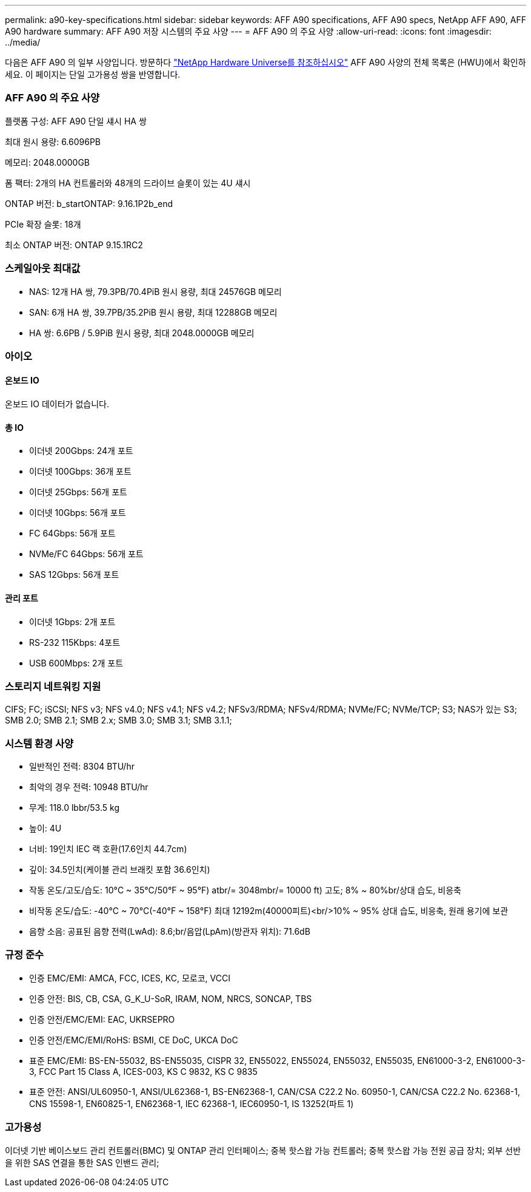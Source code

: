 ---
permalink: a90-key-specifications.html 
sidebar: sidebar 
keywords: AFF A90 specifications, AFF A90 specs, NetApp AFF A90, AFF A90 hardware 
summary: AFF A90 저장 시스템의 주요 사양 
---
= AFF A90 의 주요 사양
:allow-uri-read: 
:icons: font
:imagesdir: ../media/


[role="lead"]
다음은 AFF A90 의 일부 사양입니다.  방문하다 https://hwu.netapp.com["NetApp Hardware Universe를 참조하십시오"^] AFF A90 사양의 전체 목록은 (HWU)에서 확인하세요.  이 페이지는 단일 고가용성 쌍을 반영합니다.



=== AFF A90 의 주요 사양

플랫폼 구성: AFF A90 단일 섀시 HA 쌍

최대 원시 용량: 6.6096PB

메모리: 2048.0000GB

폼 팩터: 2개의 HA 컨트롤러와 48개의 드라이브 슬롯이 있는 4U 섀시

ONTAP 버전: b_startONTAP: 9.16.1P2b_end

PCIe 확장 슬롯: 18개

최소 ONTAP 버전: ONTAP 9.15.1RC2



=== 스케일아웃 최대값

* NAS: 12개 HA 쌍, 79.3PB/70.4PiB 원시 용량, 최대 24576GB 메모리
* SAN: 6개 HA 쌍, 39.7PB/35.2PiB 원시 용량, 최대 12288GB 메모리
* HA 쌍: 6.6PB / 5.9PiB 원시 용량, 최대 2048.0000GB 메모리




=== 아이오



==== 온보드 IO

온보드 IO 데이터가 없습니다.



==== 총 IO

* 이더넷 200Gbps: 24개 포트
* 이더넷 100Gbps: 36개 포트
* 이더넷 25Gbps: 56개 포트
* 이더넷 10Gbps: 56개 포트
* FC 64Gbps: 56개 포트
* NVMe/FC 64Gbps: 56개 포트
* SAS 12Gbps: 56개 포트




==== 관리 포트

* 이더넷 1Gbps: 2개 포트
* RS-232 115Kbps: 4포트
* USB 600Mbps: 2개 포트




=== 스토리지 네트워킹 지원

CIFS; FC; iSCSI; NFS v3; NFS v4.0; NFS v4.1; NFS v4.2; NFSv3/RDMA; NFSv4/RDMA; NVMe/FC; NVMe/TCP; S3; NAS가 있는 S3; SMB 2.0; SMB 2.1; SMB 2.x; SMB 3.0; SMB 3.1; SMB 3.1.1;



=== 시스템 환경 사양

* 일반적인 전력: 8304 BTU/hr
* 최악의 경우 전력: 10948 BTU/hr
* 무게: 118.0 lbbr/53.5 kg
* 높이: 4U
* 너비: 19인치 IEC 랙 호환(17.6인치 44.7cm)
* 깊이: 34.5인치(케이블 관리 브래킷 포함 36.6인치)
* 작동 온도/고도/습도: 10°C ~ 35°C/50°F ~ 95°F) atbr/= 3048mbr/= 10000 ft) 고도; 8% ~ 80%br/상대 습도, 비응축
* 비작동 온도/습도: -40°C ~ 70°C(-40°F ~ 158°F) 최대 12192m(40000피트)<br/>10% ~ 95% 상대 습도, 비응축, 원래 용기에 보관
* 음향 소음: 공표된 음향 전력(LwAd): 8.6;br/음압(LpAm)(방관자 위치): 71.6dB




=== 규정 준수

* 인증 EMC/EMI: AMCA, FCC, ICES, KC, 모로코, VCCI
* 인증 안전: BIS, CB, CSA, G_K_U-SoR, IRAM, NOM, NRCS, SONCAP, TBS
* 인증 안전/EMC/EMI: EAC, UKRSEPRO
* 인증 안전/EMC/EMI/RoHS: BSMI, CE DoC, UKCA DoC
* 표준 EMC/EMI: BS-EN-55032, BS-EN55035, CISPR 32, EN55022, EN55024, EN55032, EN55035, EN61000-3-2, EN61000-3-3, FCC Part 15 Class A, ICES-003, KS C 9832, KS C 9835
* 표준 안전: ANSI/UL60950-1, ANSI/UL62368-1, BS-EN62368-1, CAN/CSA C22.2 No. 60950-1, CAN/CSA C22.2 No. 62368-1, CNS 15598-1, EN60825-1, EN62368-1, IEC 62368-1, IEC60950-1, IS 13252(파트 1)




=== 고가용성

이더넷 기반 베이스보드 관리 컨트롤러(BMC) 및 ONTAP 관리 인터페이스; 중복 핫스왑 가능 컨트롤러; 중복 핫스왑 가능 전원 공급 장치; 외부 선반을 위한 SAS 연결을 통한 SAS 인밴드 관리;
